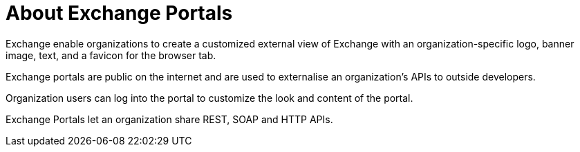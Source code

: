 = About Exchange Portals

Exchange enable organizations to create a customized external view of Exchange
with an organization-specific logo, banner image, text, and a favicon for the browser tab.

Exchange portals are public on the internet and are used to 
externalise an organization's APIs to outside developers.

Organization users can log into the portal to customize the look and content of the portal.

Exchange Portals let an organization share REST, SOAP and HTTP APIs.

